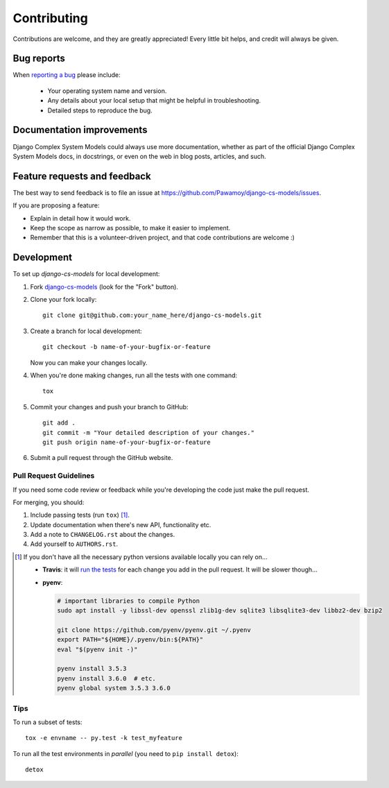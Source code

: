 ============
Contributing
============

Contributions are welcome, and they are greatly appreciated! Every
little bit helps, and credit will always be given.

Bug reports
===========

When `reporting a bug <https://github.com/Pawamoy/django-cs-models/issues>`_ please include:

    * Your operating system name and version.
    * Any details about your local setup that might be helpful in troubleshooting.
    * Detailed steps to reproduce the bug.

Documentation improvements
==========================

Django Complex System Models could always use more documentation, whether as part of the
official Django Complex System Models docs, in docstrings, or even on the web in blog posts,
articles, and such.

Feature requests and feedback
=============================

The best way to send feedback is to file an issue at https://github.com/Pawamoy/django-cs-models/issues.

If you are proposing a feature:

* Explain in detail how it would work.
* Keep the scope as narrow as possible, to make it easier to implement.
* Remember that this is a volunteer-driven project, and that code contributions are welcome :)

Development
===========

To set up `django-cs-models` for local development:

1. Fork `django-cs-models <https://github.com/Pawamoy/django-cs-models>`_
   (look for the "Fork" button).
2. Clone your fork locally::

    git clone git@github.com:your_name_here/django-cs-models.git

3. Create a branch for local development::

    git checkout -b name-of-your-bugfix-or-feature

   Now you can make your changes locally.

4. When you're done making changes, run all the tests with one command::

    tox

5. Commit your changes and push your branch to GitHub::

    git add .
    git commit -m "Your detailed description of your changes."
    git push origin name-of-your-bugfix-or-feature

6. Submit a pull request through the GitHub website.

Pull Request Guidelines
-----------------------

If you need some code review or feedback while you're developing the code just make the pull request.

For merging, you should:

1. Include passing tests (run ``tox``) [1]_.
2. Update documentation when there's new API, functionality etc.
3. Add a note to ``CHANGELOG.rst`` about the changes.
4. Add yourself to ``AUTHORS.rst``.

.. [1] If you don't have all the necessary python versions available locally you can rely on...

       - **Travis**: it will `run the tests <https://travis-ci.org/Pawamoy/django-cs-models/pull_requests>`_ for each change you add in the pull request.
         It will be slower though...

       - **pyenv**:

         .. code:: bash

              # important libraries to compile Python
              sudo apt install -y libssl-dev openssl zlib1g-dev sqlite3 libsqlite3-dev libbz2-dev bzip2

              git clone https://github.com/pyenv/pyenv.git ~/.pyenv
              export PATH="${HOME}/.pyenv/bin:${PATH}"
              eval "$(pyenv init -)"

              pyenv install 3.5.3
              pyenv install 3.6.0  # etc.
              pyenv global system 3.5.3 3.6.0

Tips
----

To run a subset of tests::

    tox -e envname -- py.test -k test_myfeature

To run all the test environments in *parallel* (you need to ``pip install detox``)::

    detox
